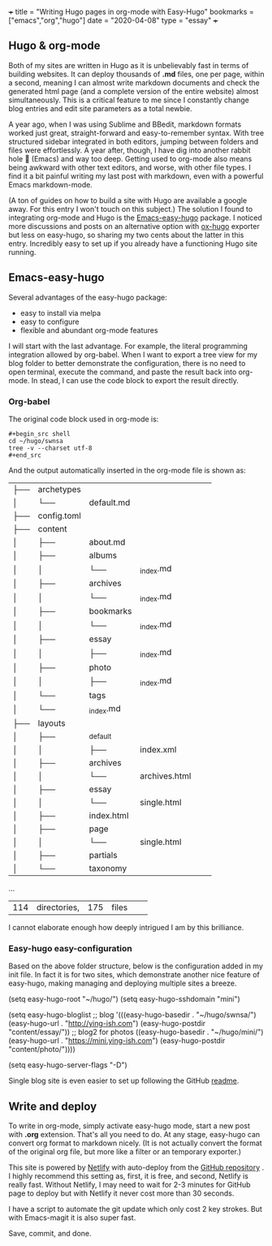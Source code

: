 +++
title = "Writing Hugo pages in org-mode with Easy-Hugo"
bookmarks = ["emacs","org","hugo"]
date = "2020-04-08"
type = "essay"
+++

** Hugo & org-mode

Both of my sites are written in Hugo as it is unbelievably fast in terms of building websites. It can deploy thousands of *.md* files, one per page, within a second, meaning I can almost write markdown documents and check the generated html page (and a complete version of the entire website) almost simultaneously. This is a critical feature to me since I constantly change blog entries and edit site parameters as a total newbie. 

A year ago, when I was using Sublime and BBedit, markdown formats worked just great, straight-forward and easy-to-remember syntax. With tree structured sidebar integrated in both editors, jumping between folders and files were effortlessly. A year after, though, I have dig into another rabbit hole 🐇 (Emacs) and way too deep. Getting used to org-mode also means being awkward with other text editors, and worse, with other file types. I find it a bit painful writing my last post with markdown, even with a powerful Emacs markdown-mode.

(A ton of guides on how to build a site with Hugo are available a google away. For this entry I won't touch on this subject.) The solution I found to integrating org-mode and Hugo is the [[https://github.com/masasam/emacs-easy-hugo][Emacs-easy-hugo]] package. I noticed more discussions and posts on an alternative option with [[https://github.com/kaushalmodi/ox-hugo][ox-hugo]] exporter but less on easy-hugo, so sharing my two cents about the latter in this entry. Incredibly easy to set up if you already have a functioning Hugo site running.

** Emacs-easy-hugo 
Several advantages of the easy-hugo package:

- easy to install via melpa 
- easy to configure 
- flexible and abundant org-mode features

I will start with the last advantage. For example, the literal programming integration allowed by org-babel. When I want to export a tree view for my blog folder to better demonstrate the configuration, there is no need to open terminal, execute the command, and paste the result back into org-mode. In stead, I can use the code block to export the result directly. 

*** Org-babel
The original code block used in org-mode is:

#+BEGIN_EXAMPLE
#+begin_src shell
cd ~/hugo/swnsa
tree -v --charset utf-8
#+end_src
#+END_EXAMPLE

And the output automatically inserted in the org-mode file is shown as:
#+RESULTS:
| ├── | archetypes    |                     |                                     |            |            |
| │   | └──           | default.md          |                                     |            |            |
| ├── | config.toml   |                     |                                     |            |            |
| ├── | content       |                     |                                     |            |            |
| │   | ├──           | about.md            |                                     |            |            |
| │   | ├──           | albums              |                                     |            |            |
| │   | │             | └──                 | _index.md                           |            |            |
| │   | ├──           | archives            |                                     |            |            |
| │   | │             | └──                 | _index.md                           |            |            |
| │   | ├──           | bookmarks           |                                     |            |            |
| │   | │             | └──                 | _index.md                           |            |            |
| │   | ├──           | essay               |                                     |            |            |
| │   | │             | ├──                 | _index.md                           |            |            |
| │   | ├──           | photo               |                                     |            |            |
| │   | │             | ├──                 | _index.md                           |            |            |
| │   | └──           | tags                |                                     |            |            |
| │   | └──           | _index.md           |                                     |            |            |
| ├── | layouts       |                     |                                     |            |            |
| │   | ├──           | _default            |                                     |            |            |
| │   | │             | ├──                 | index.xml                           |            |            |
| │   | ├──           | archives            |                                     |            |            |
| │   | │             | └──                 | archives.html                       |            |            |
| │   | ├──           | essay               |                                     |            |            |
| │   | │             | └──                 | single.html                         |            |            |
| │   | ├──           | index.html          |                                     |            |            |
| │   | ├──           | page                |                                     |            |            |
| │   | │             | └──                 | single.html                         |            |            |
| │   | ├──           | partials            |                                     |            |            |
| │   | └──           | taxonomy            |                                     |            |            |
...
| 114 | directories,  | 175                 | files                               |            |            |


I cannot elaborate enough how deeply intrigued I am by this brilliance. 

*** Easy-hugo easy-configuration 
Based on the above folder structure, below is the configuration added in my init file. In fact it is for two sites, which demonstrate another nice feature of easy-hugo, making managing and deploying multiple sites a breeze.

#+BEGIN_EXAMPLE lisp
(setq easy-hugo-root "~/hugo/")
(setq easy-hugo-sshdomain "mini")

(setq easy-hugo-bloglist
	;; blog
      '(((easy-hugo-basedir . "~/hugo/swnsa/")
	 (easy-hugo-url . "http://ying-ish.com")
	 (easy-hugo-postdir "content/essay/"))
	;; blog2 for photos
	  ((easy-hugo-basedir . "~/hugo/mini/")
	   (easy-hugo-url . "https://mini.ying-ish.com")
	   (easy-hugo-postdir "content/photo/"))))

(setq easy-hugo-server-flags "-D")
#+END_EXAMPLE

Single blog site is even easier to set up following the GitHub [[https://github.com/masasam/emacs-easy-hugo#sample-configuration][readme]].

** Write and deploy 
To write in org-mode, simply activate easy-hugo mode, start a new post with *.org* extension. That's all you need to do. At any stage, easy-hugo can convert org format to markdown nicely. (It is not actually convert the format of the original org file, but more like a filter or an temporary exporter.)

This site is powered by [[https://www.netlify.com/][Netlify]] with auto-deploy from the [[https://github.com/wpix/swnsa][GitHub repository]] . I highly recommend this setting as, first, it is free, and second, Netlify is really fast. Without Netlify, I may need to wait for 2-3 minutes for GitHub page to deploy but with Netlify it never cost more than 30 seconds. 

I have a script to automate the git update which only cost 2 key strokes. But with Emacs-magit it is also super fast. 

Save, commit, and done.
